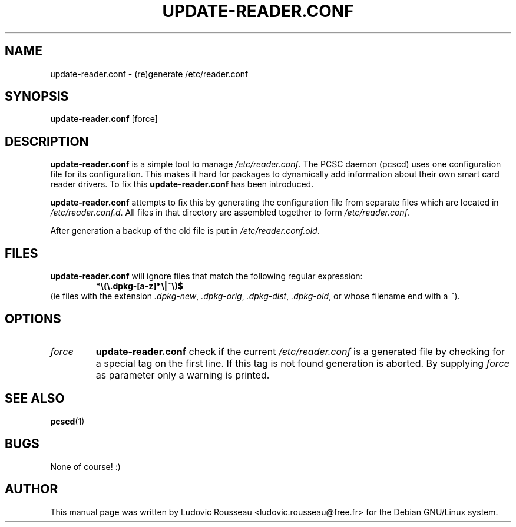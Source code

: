 .TH UPDATE-READER.CONF 8 "Debian GNU/Linux tools" "DEBIAN"
.SH NAME
update\-reader.conf \- (re)generate /etc/reader.conf
.SH SYNOPSIS
.B update\-reader.conf
[force]
.SH DESCRIPTION
.B update\-reader.conf
is a simple tool to manage
.IR /etc/reader.conf .
The PCSC daemon (pcscd) uses one configuration file for its
configuration. This makes it hard for packages to dynamically add
information about their own smart card reader drivers. To fix this
.B
update\-reader.conf
has been introduced.
.PP
.B update-reader.conf
attempts to fix this by generating the configuration file from separate
files which are located in
.IR /etc/reader.conf.d .
All files in that directory are assembled together to form
.IR /etc/reader.conf .
.PP
After generation a backup of the old file is put in
.IR /etc/reader.conf.old .
.SH "FILES"
.B update\-reader.conf
will ignore files that match the following regular expression:
.RS
.B *\e(\e.dpkg\-[a\-z]*\e|~\e)$
.RE
(ie files with the extension
.IR .dpkg\-new ,
.IR .dpkg\-orig ,
.IR .dpkg\-dist ,
.IR .dpkg\-old ,
or whose filename end with a
.IR ~ ).
.SH OPTIONS
.TP
.I force
.B update\-reader.conf
check if the current
.I /etc/reader.conf
is a generated file by checking for a special tag on the first line. If this
tag is not found generation is aborted. By supplying
.I force
as parameter only a warning is printed.
.SH "SEE ALSO"
.BR pcscd (1)
.SH BUGS
None of course! :)
.SH AUTHOR
This manual page was written by Ludovic Rousseau
<ludovic.rousseau@free.fr> for the Debian GNU/Linux system.
